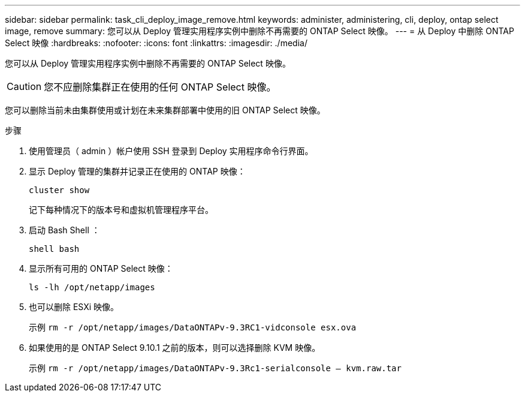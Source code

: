 ---
sidebar: sidebar 
permalink: task_cli_deploy_image_remove.html 
keywords: administer, administering, cli, deploy, ontap select image, remove 
summary: 您可以从 Deploy 管理实用程序实例中删除不再需要的 ONTAP Select 映像。 
---
= 从 Deploy 中删除 ONTAP Select 映像
:hardbreaks:
:nofooter: 
:icons: font
:linkattrs: 
:imagesdir: ./media/


[role="lead"]
您可以从 Deploy 管理实用程序实例中删除不再需要的 ONTAP Select 映像。


CAUTION: 您不应删除集群正在使用的任何 ONTAP Select 映像。

您可以删除当前未由集群使用或计划在未来集群部署中使用的旧 ONTAP Select 映像。

.步骤
. 使用管理员（ admin ）帐户使用 SSH 登录到 Deploy 实用程序命令行界面。
. 显示 Deploy 管理的集群并记录正在使用的 ONTAP 映像：
+
`cluster show`

+
记下每种情况下的版本号和虚拟机管理程序平台。

. 启动 Bash Shell ：
+
`shell bash`

. 显示所有可用的 ONTAP Select 映像：
+
`ls -lh /opt/netapp/images`

. 也可以删除 ESXi 映像。
+
示例 `rm -r /opt/netapp/images/DataONTAPv-9.3RC1-vidconsole esx.ova`

. 如果使用的是 ONTAP Select 9.10.1 之前的版本，则可以选择删除 KVM 映像。
+
示例 `rm -r /opt/netapp/images/DataONTAPv-9.3Rc1-serialconsole — kvm.raw.tar`


